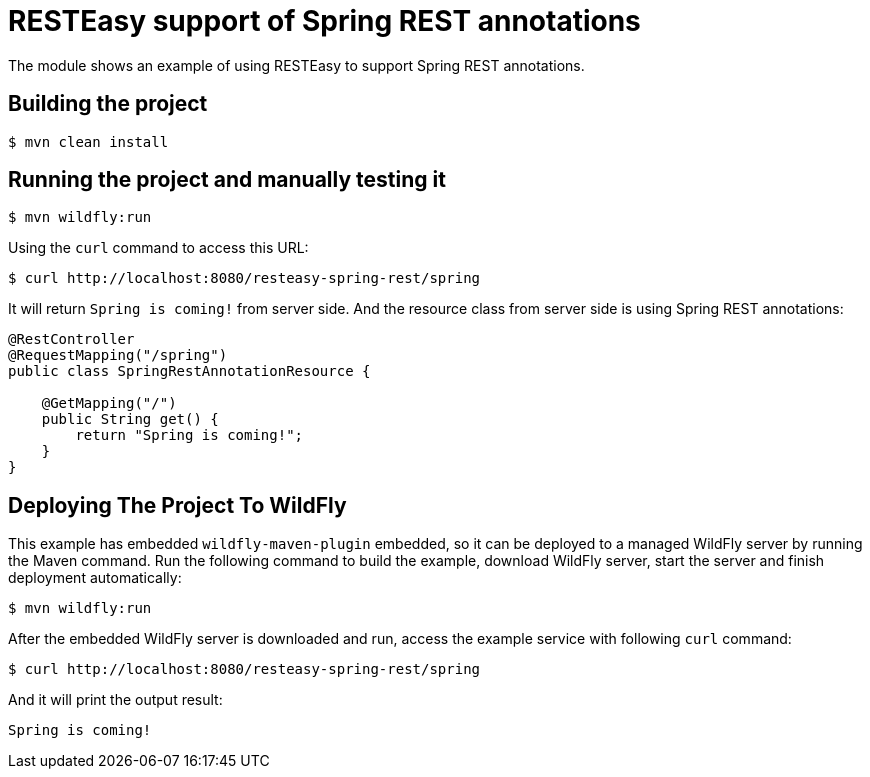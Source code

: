 = RESTEasy support of Spring REST annotations

The module shows an example of using RESTEasy to support Spring REST annotations.

== Building the project

[source,bash]
----
$ mvn clean install

----

== Running the project and manually testing it

[source,bash]
----
$ mvn wildfly:run

----

Using the `curl` command to access this URL:

[source,bash]
----
$ curl http://localhost:8080/resteasy-spring-rest/spring

----

It will return `Spring is coming!` from server side. And the resource class from server side is using Spring REST annotations:

[source,java]
----
@RestController
@RequestMapping("/spring")
public class SpringRestAnnotationResource {

    @GetMapping("/")
    public String get() {
        return "Spring is coming!";
    }
}

----

== Deploying The Project To WildFly

This example has embedded `wildfly-maven-plugin` embedded, so it can be deployed to a managed WildFly server by running the Maven command. Run the following command to build the example, download WildFly server, start the server and finish deployment automatically:

[source,bash]
----
$ mvn wildfly:run

----

After the embedded WildFly server is downloaded and run, access the example service with following `curl` command:

[source,bash]
----
$ curl http://localhost:8080/resteasy-spring-rest/spring

----

And it will print the output result:

[source,bash]
----
Spring is coming!
----